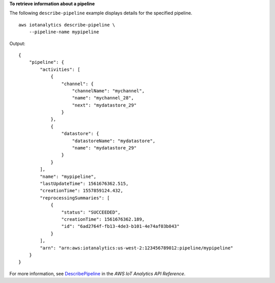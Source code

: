 **To retrieve information about a pipeline**

The following ``describe-pipeline`` example displays details for the specified pipeline. ::

    aws iotanalytics describe-pipeline \
        --pipeline-name mypipeline

Output::

    {
        "pipeline": {
            "activities": [
                {
                    "channel": {
                        "channelName": "mychannel",
                        "name": "mychannel_28",
                        "next": "mydatastore_29"
                    }
                },
                {
                    "datastore": {
                        "datastoreName": "mydatastore",
                        "name": "mydatastore_29"
                    }
                }
            ],
            "name": "mypipeline",
            "lastUpdateTime": 1561676362.515,
            "creationTime": 1557859124.432,
            "reprocessingSummaries": [
                {
                    "status": "SUCCEEDED",
                    "creationTime": 1561676362.189,
                    "id": "6ad2764f-fb13-4de3-b101-4e74af03b043"
                }
            ],
            "arn": "arn:aws:iotanalytics:us-west-2:123456789012:pipeline/mypipeline"
        }
    }

For more information, see `DescribePipeline <https://docs.aws.amazon.com/iotanalytics/latest/APIReference/API_DescribePipeline.html>`__ in the *AWS IoT Analytics API Reference*.
